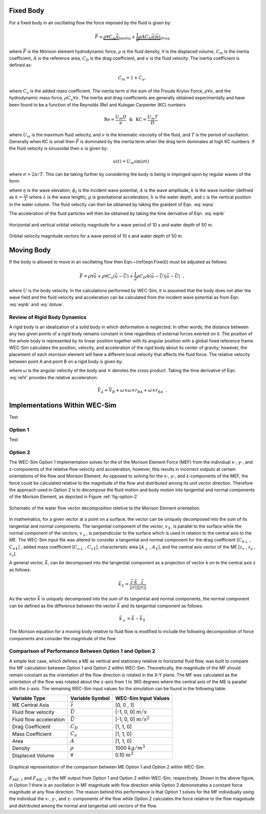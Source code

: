 .. _dev-morison-element:

Fixed Body
##########

For a fixed body in an oscillating flow the force imposed by the fluid is given by:

.. math::

    \vec{F} = \underbrace{\rho \forall C_{m} \dot{\vec{u}}}_{\text{Inertia}} + \underbrace{\frac{1}{2} \rho A C_{D} \vec{u} | \vec{u} |}_{Drag}

where :math:`\vec{F}` is the Morison element hydrodynamic force, :math:`\rho` is the fluid density, :math:`\forall` is the displaced volume, :math:`C_{m}` is the inertia coefficient, :math:`A` is the reference area, :math:`C_{D}` is the drag coefficient, and :math:`u` is the fluid velocity. The inertia coefficient is defined as: 

.. math::

    C_{m} = 1 + C_{a},

where :math:`C_{a}` is the added mass coefficient. The inertia term si the sum of the Froude Krylov Force, :math:`\rho \forall \dot{u}`, and the hydrodynamic mass force, :math:`\rho C_{a} \forall \dot{u}`. The inertia and drag coefficients are generally obtained experimentally and have been found to be a function of the Reynolds (Re) and Kulegan Carpenter (KC) numbers

.. math:: \text{Re} = \frac{U_{m}D}{\nu}~~\&~~ \text{KC} = \frac{U_{m}T}{D}~~

where :math:`U_{m}` is the maximum fluid velocity,  and :math:`\nu` is the kinematic viscosity of the fluid, and :math:`T` is the period of oscillation.  Generally when KC is small then :math:`\vec{F}` is dominated by the inertia term when the drag term dominates at high KC numbers.  If the fluid velocity is sinusoidal then :math:`u` is given by:

.. math:: u(t) = U_{m} \sin \left( \sigma t \right)~~

where :math:`\sigma = 2\pi/T`.  This can be taking further by considering the body is being is impinged upon by regular waves of the form:

.. math:: \eta(x,t) & = & A \cos \left( \sigma t - k x\right) = \Re \left\lbrace -\frac{1}{g}\frac{\partial \phi_{I}}{\partial t} \bigg|_{z=0} \right\rbrace~~, \\ \phi_{I}(x,z,t) & = & \Re \left\lbrace \frac{Ag}{\sigma} \frac{\cosh \left(k (z+h) \right)}{\cosh \left( kh \right)} i e^{i(\sigma t-kx)} \right\rbrace~~,
   :label: eqna

where :math:`\eta` is the wave elevation, :math:`\phi_{I}` is the incident wave potential, :math:`A` is the wave amplitude, :math:`k` is the wave number (defined as :math:`k=\frac{2\pi}{\lambda}` where :math:`\lambda` is the wave length), :math:`g` is gravitational acceleration, :math:`h` is the water depth, and :math:`z` is the vertical position in the water column. The fluid velocity can then be obtained by taking the graident of Eqn. :eq:`eqna`

.. math::
   u (x,z,t) & = & \Re \left\lbrace \frac{\partial \phi_{I}}{\partial x} \right\rbrace = \frac{Agk}{\sigma} \frac{\cosh \left( k (z+h)\right)}{\cosh \left( kh \right)} \cos \left( \sigma t - k x \right)~~,\\
   w (x,z,t) & = & \Re \left\lbrace \frac{\partial \phi_{I}}{\partial z} \right\rbrace = -\frac{Agk}{\sigma} \frac{\sinh \left( k (z+h)\right)}{\cosh \left( kh \right)} \sin \left( \sigma t - k x \right)~~,
   :label: eqnb
      
The acceleration of the fluid particles will then be obtained by taking the time derivative of Eqn. :eq:`eqnb`

.. math:: 
   \dot{u} (x,z,t) & = & \frac{\partial u}{\partial t} = -Agk \frac{\cosh \left( k (z+h)\right)}{\cosh \left( kh \right)} \sin \left( \sigma t - k x \right)~~,\\
   \dot{w} (x,z,t) & = & \frac{\partial w}{\partial t} = -Agk \frac{\sinh \left( k (z+h)\right)}{\cosh \left( kh \right)} \cos \left( \sigma t - k x \right)~~,
   :label: dotuw
   
.. figure:: /_static/images/HorizontalVerticalOrbitalVelocity.jpg
   :width: 400pt
   :align: center
   
   Horizontal and vertical orbital velocity magnitude for a wave period of 10 s and water depth of 50 m.

.. figure:: /_static/images/MagAngleOrbitalVelocity.jpg
   :width: 400pt
   :align: center
      
   Orbital velocity magnitude vectors for a wave period of 10 s and water depth of 50 m.

Moving Body
###########

If the body is allowed to move in an oscillating flow then Eqn.~(\ref{eqn:Fixed}) must be adjusted as follows:

.. math::
   \vec{F} = \rho \forall \dot{\vec{u}} + \rho \forall C_{a} \left( \dot{\vec{u}} - \dot{\vec{U}} \right) + \frac{1}{2}\rho C_{D} A \left( \vec{u} - \vec{U} \right) \left| \vec{u} - \vec{U} \right|~~,
   
where :math:`U` is the body velocity.  In the calculations performed by WEC-Sim, it is assumed that the body does not alter the wave field and the fluid velocity and acceleration can be calculated from the incident wave potential as from Eqn. :eq:`eqnb` and :eq:`dotuw`.


Review of Rigid Body Dynamics
*****************************

A rigid body is an idealization of a solid body in which deformation is neglected. In other words, the distance between any two given points of a rigid body remains constant in time regardless of external forces exerted on it.  The position of the whole body is represented by its linear position together with its angular position with a global fixed reference frame.  WEC-Sim calculates the position, velocity, and acceleration of the rigid body about its center of gravity; however, the placement of each morrison element will have a different local velocity that affects the fluid force.  The relative velocity between point A and point B on a rigid body is given by:

.. math::
   \vec{V}_{A} = \vec{V}_{B} + \omega \times r_{BA}~~,
   :label: relV

where :math:`\omega` is the angular velocity of the body and :math:`\times` denotes the cross product.  Taking the time derivative of Eqn. :eq:`relV` provides the relative acceleration:

.. math::
   \vec{\dot{V}}_{A} = \vec{\dot{V}}_{B} + \omega \times \omega \times r_{BA} + \dot{\omega} \times r_{BA}~~.
   
Implementations Within WEC-Sim
##############################

Test

Option 1
********

Test

Option 2
********

The WEC-Sim Option 1 implementation solves for the of the Morison Element Force (MEF) from the individual x-, y-, and z-components of the relative flow velocity and acceleration; however, this results in incorrect outputs at certain orientations of the flow and Morison Element. As opposed to solving for the x-, y-, and z-components of the MEF, the force could be calculated relative to the magnitude of the flow and distributed among its unit vector direction. Therefore the approach used in Option 2 is to decompose the fluid motion and body motion into tangential and normal components of the Morison Element, as depicted in Figure :ref:`fig-option-2`

.. _fig-option-2:

.. figure:: /_static/images/option2Schematic.jpg
   :width: 600pt
   :align: center
      
   Schematic of the water flow vector decomposition reletive to the Morison Element orientation.
      
In mathematics, for a given vector at a point on a surface, the vector can be uniquely decomposed into the sum of its tangential and normal components. The tangential component of the vector, :math:`v_{\parallel}`, is parallel to the surface while the normal component of the vectors, :math:`v_{\perp}`, is perpendicular to the surface which is used in relation to the central axis to the ME. The WEC-Sim input file was altered to consider a tangential and normal component for the drag coefficient [:math:`C_{d\perp}` , :math:`C_{d\parallel}`] , added mass coefficient [:math:`C_{a\perp}` , :math:`C_{a\parallel}`], characteristic area [:math:`A_{\perp}` , :math:`A_{\parallel}`], and the central axis vector of the ME [:math:`z_{x}` , :math:`z_{y}` , :math:`z_{z}`].

A general vector, :math:`\vec{k}`, can be decomposed into the tangential component as a projection of vector k on to the central axis z as follows:

.. math::
   \vec{k}_{\parallel} = \frac{\vec{z} \cdot \vec{k}}{ || \vec{z} || } \frac{ \vec{z} }{ || \vec{z} || }
   
As the vector :math:`\vec{k}` is uniquely decomposed into the sum of its tangential and normal components, the normal component can be defined as the difference between the vector :math:`\vec{k}` and its tangential component as follows:

.. math::
   \vec{k}_{\perp} = \vec{k} - \vec{k}_{\parallel}
   
The Morison equation for a moving body relative to fluid flow is modified to include the following decomposition of force components and consider the magnitude of the flow 

Comparison of Performance Between Option 1 and Option 2
********************************************************

A simple test case, which defines a ME as vertical and stationary relative to horizontal fluid flow, was built to compare the MF calculation between Option 1 and Option 2 within WEC-Sim. Theoretically, the magnitude of the MF should remain constant as the orientation of the flow direction is rotated in the X-Y plane. The MF was calculated as the orientation of the flow was rotated about the z-axis from 1 to 360 degrees where the central axis of the ME is parallel wtih the z-axis. The remaining WEC-Sim input values for the simulation can be found in the following table. 

=========================   	===================== 	================================== 	
**Variable Type**            	**Variable Symbol**	**WEC-Sim Input Values**         			
ME Central Axis     		:math:`\vec{z}`		[0, 0 , 1]    			
Fluid flow velocity		:math:`\vec{U}`		[-1, 0, 0] :math:`m/s`		
Fluid flow acceleration		:math:`\vec{\dot{U}}`   [-1, 0, 0] :math:`m/s^{2}`	
Drag Coefficient	    	:math:`C_{D}`		[1, 1, 0]		
Mass Coefficient	   	:math:`C_{a}`		[1, 1, 0]			
Area 				:math:`A`		[1, 1, 0]		
Density 		    	:math:`\rho`		1000 :math:`kg/m^{3}`
Displaced Volume		:math:`\forall`		0.10 :math:`m^{3}`
=========================   	===================== 	==================================

.. figure:: /_static/images/compPerformanceBetweenOption1Option2.png
   :width: 500pt
   :align: center
      
   Graphical representation of the comparison between ME Option 1 and Option 2 within WEC-Sim.
   
:math:`F_{ME,1}` and :math:`F_{ME,2}` is the MF output from Option 1 and Option 2 within WEC-Sim, respectively. Shown in the above figure, in Option 1 there is an oscillation in MF magnitude with flow direction while Option 2 demonstrates a constant force magnitude at any flow direction. The reason behind this performance is that Option 1 solves for the MF individually using the individual the x-, y-, and z- components of the flow while Option 2 calculates the force relative to the flow magnitude and distributed among the normal and tangential unit vectors of the flow.  